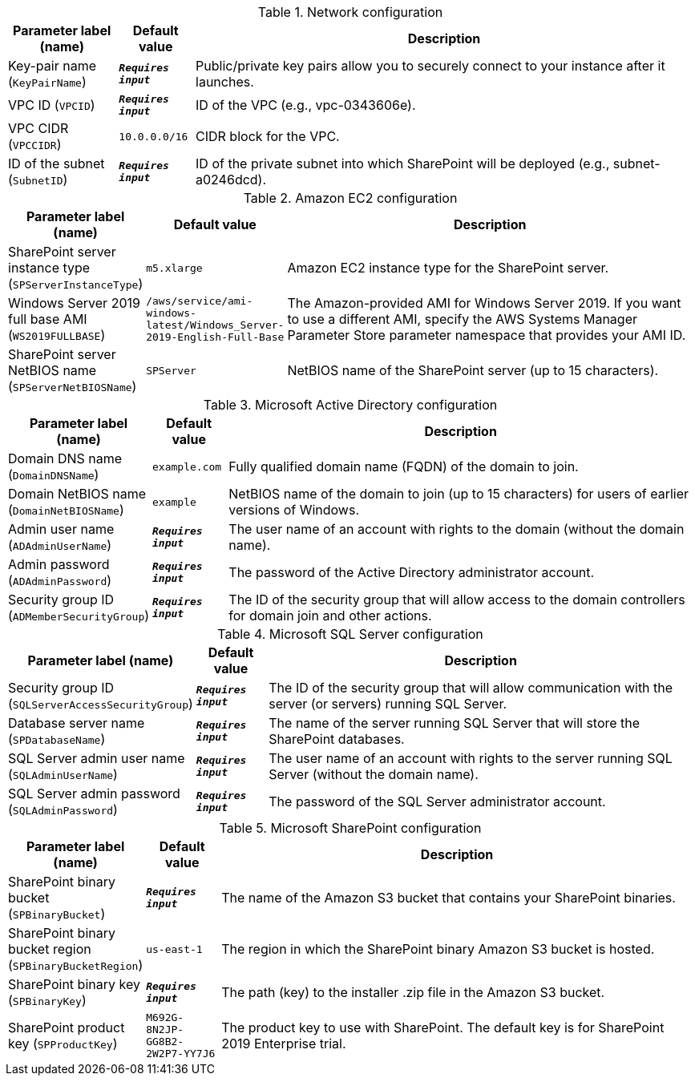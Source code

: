 
.Network configuration
[width="100%",cols="16%,11%,73%",options="header",]
|===
|Parameter label (name) |Default value|Description|Key-pair name
(`KeyPairName`)|`**__Requires input__**`|Public/private key pairs allow you to securely connect to your instance after it launches.|VPC ID
(`VPCID`)|`**__Requires input__**`|ID of the VPC (e.g., vpc-0343606e).|VPC CIDR
(`VPCCIDR`)|`10.0.0.0/16`|CIDR block for the VPC.|ID of the subnet
(`SubnetID`)|`**__Requires input__**`|ID of the private subnet into which SharePoint will be deployed (e.g., subnet-a0246dcd).
|===
.Amazon EC2 configuration
[width="100%",cols="16%,11%,73%",options="header",]
|===
|Parameter label (name) |Default value|Description|SharePoint server instance type
(`SPServerInstanceType`)|`m5.xlarge`|Amazon EC2 instance type for the SharePoint server.|Windows Server 2019 full base AMI
(`WS2019FULLBASE`)|`/aws/service/ami-windows-latest/Windows_Server-2019-English-Full-Base`|The Amazon-provided AMI for Windows Server 2019. If you want to use a different AMI, specify the AWS Systems Manager Parameter Store parameter namespace that provides your AMI ID.|SharePoint server NetBIOS name
(`SPServerNetBIOSName`)|`SPServer`|NetBIOS name of the SharePoint server (up to 15 characters).
|===
.Microsoft Active Directory configuration
[width="100%",cols="16%,11%,73%",options="header",]
|===
|Parameter label (name) |Default value|Description|Domain DNS name
(`DomainDNSName`)|`example.com`|Fully qualified domain name (FQDN) of the domain to join.|Domain NetBIOS name
(`DomainNetBIOSName`)|`example`|NetBIOS name of the domain to join (up to 15 characters) for users of earlier versions of Windows.|Admin user name
(`ADAdminUserName`)|`**__Requires input__**`|The user name of an account with rights to the domain (without the domain name).|Admin password
(`ADAdminPassword`)|`**__Requires input__**`|The password of the Active Directory administrator account.|Security group ID
(`ADMemberSecurityGroup`)|`**__Requires input__**`|The ID of the security group that will allow access to the domain controllers for domain join and other actions.
|===
.Microsoft SQL Server configuration
[width="100%",cols="16%,11%,73%",options="header",]
|===
|Parameter label (name) |Default value|Description|Security group ID
(`SQLServerAccessSecurityGroup`)|`**__Requires input__**`|The ID of the security group that will allow communication with the server (or servers) running SQL Server.|Database server name
(`SPDatabaseName`)|`**__Requires input__**`|The name of the server running SQL Server that will store the SharePoint databases.|SQL Server admin user name
(`SQLAdminUserName`)|`**__Requires input__**`|The user name of an account with rights to the server running SQL Server (without the domain name).|SQL Server admin password
(`SQLAdminPassword`)|`**__Requires input__**`|The password of the SQL Server administrator account.
|===
.Microsoft SharePoint configuration
[width="100%",cols="16%,11%,73%",options="header",]
|===
|Parameter label (name) |Default value|Description|SharePoint binary bucket
(`SPBinaryBucket`)|`**__Requires input__**`|The name of the Amazon S3 bucket that contains your SharePoint binaries.|SharePoint binary bucket region
(`SPBinaryBucketRegion`)|`us-east-1`|The region in which the SharePoint binary Amazon S3 bucket is hosted.|SharePoint binary key
(`SPBinaryKey`)|`**__Requires input__**`|The path (key) to the installer .zip file in the Amazon S3 bucket.|SharePoint product key
(`SPProductKey`)|`M692G-8N2JP-GG8B2-2W2P7-YY7J6`|The product key to use with SharePoint. The default key is for SharePoint 2019 Enterprise trial.
|===
